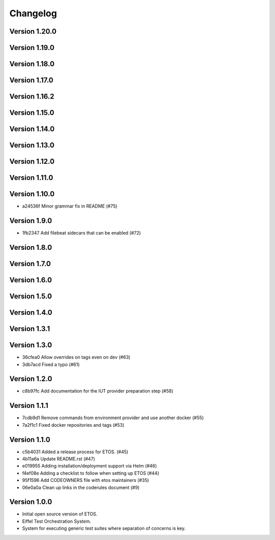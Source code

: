 =========
Changelog
=========

Version 1.20.0
--------------


Version 1.19.0
--------------


Version 1.18.0
--------------


Version 1.17.0
--------------


Version 1.16.2
--------------


Version 1.15.0
--------------


Version 1.14.0
--------------


Version 1.13.0
--------------


Version 1.12.0
--------------


Version 1.11.0
--------------


Version 1.10.0
--------------

- a24536f Minor grammar fix in README (#75)

Version 1.9.0
-------------

- 1fb2347 Add filebeat sidecars that can be enabled (#72)

Version 1.8.0
-------------


Version 1.7.0
-------------


Version 1.6.0
-------------


Version 1.5.0
-------------


Version 1.4.0
-------------


Version 1.3.1
-------------


Version 1.3.0
-------------

- 36cfea0 Allow overrides on tags even on dev (#63)
- 3db7acd Fixed a typo (#61)

Version 1.2.0
-------------

- c8b97fc Add documentation for the IUT provider preparation step (#58)

Version 1.1.1
-------------

- 7cdb9d1 Remove commands from environment provider and use another docker (#55)
- 7a2f1c1 Fixed docker repositories and tags (#53)

Version 1.1.0
-------------

- c5b4031 Added a release process for ETOS. (#45)
- 4b11a6a Update README.rst (#47)
- e019955 Adding installation/deployment support via Helm (#46)
- f4ef08e Adding a checklist to follow when setting up ETOS (#44)
- 95f1596 Add CODEOWNERS file with etos maintainers (#35)
- 06e0a0a Clean up links in the coderules document (#9)

Version 1.0.0
-------------

- Initial open source version of ETOS.
- Eiffel Test Orchestration System.
- System for executing generic test suites where separation of concerns is key.
